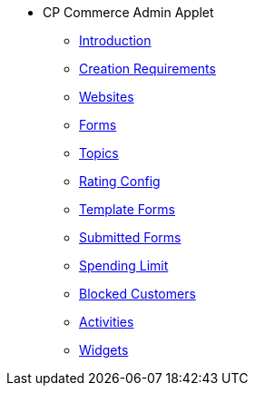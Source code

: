 * CP Commerce Admin Applet
** xref:introduction.adoc[Introduction]
** xref:menu_website_creation_requirements.adoc[Creation Requirements]
** xref:menu_websites.adoc[Websites]
** xref:menu_forms.adoc[Forms]
** xref:menu_topics.adoc[Topics]
** xref:menu_rating_configuration.adoc[Rating Config]
** xref:menu_template_forms.adoc[Template Forms]
** xref:menu_submitted_forms.adoc[Submitted Forms]
** xref:menu_spending_limit.adoc[Spending Limit]
** xref:menu_blocked_customers.adoc[Blocked Customers]
** xref:menu_activities.adoc[Activities]
** xref:Widgets/widgets.adoc[Widgets]


